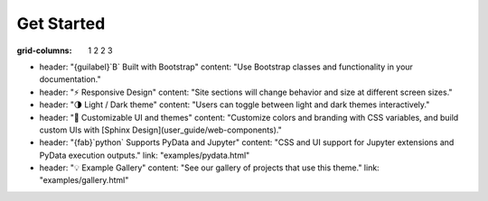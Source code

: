 Get Started
=========================


:grid-columns: 1 2 2 3

- header: "{guilabel}`B` Built with Bootstrap"
  content: "Use Bootstrap classes and functionality in your documentation."
- header: "⚡ Responsive Design"
  content: "Site sections will change behavior and size at different screen sizes."
- header: "🌗 Light / Dark theme"
  content: "Users can toggle between light and dark themes interactively."
- header: "🎨 Customizable UI and themes"
  content: "Customize colors and branding with CSS variables, and build custom UIs with [Sphinx Design](user_guide/web-components)."
- header: "{fab}`python` Supports PyData and Jupyter"
  content: "CSS and UI support for Jupyter extensions and PyData execution outputs."
  link: "examples/pydata.html"
- header: "💡 Example Gallery"
  content: "See our gallery of projects that use this theme."
  link: "examples/gallery.html"